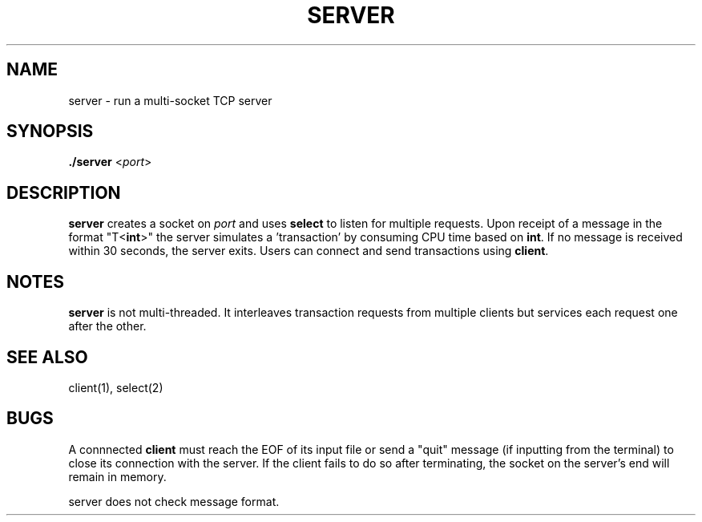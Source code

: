.TH SERVER 1 "29 November 2020"
.SH NAME
server \- run a multi-socket TCP server

.SH SYNOPSIS
\fB./server\fP <\fIport\fP>

.SH DESCRIPTION
\fBserver\fP creates a socket on \fIport\fP and uses
\fBselect\fP to listen for multiple requests. Upon receipt of a
message in the format "T<\fBint\fP>" the server simulates 
a 'transaction' by consuming CPU time based on \fBint\fP.  
If no message is received within 30 seconds, the server exits.
Users can connect and send transactions using \fBclient\fP.

.SH NOTES
\fBserver\fP is not multi-threaded. It interleaves transaction requests
from multiple clients but services each request one after the other.

.SH "SEE ALSO"
client(1), select(2)

.SH BUGS
A connnected \fBclient\fP must reach the EOF of its input file or send a
"quit" message (if inputting from the terminal) to close its connection with
the server. If the client fails to do so after terminating, the socket on 
the server's end will remain in memory.

server does not check message format.